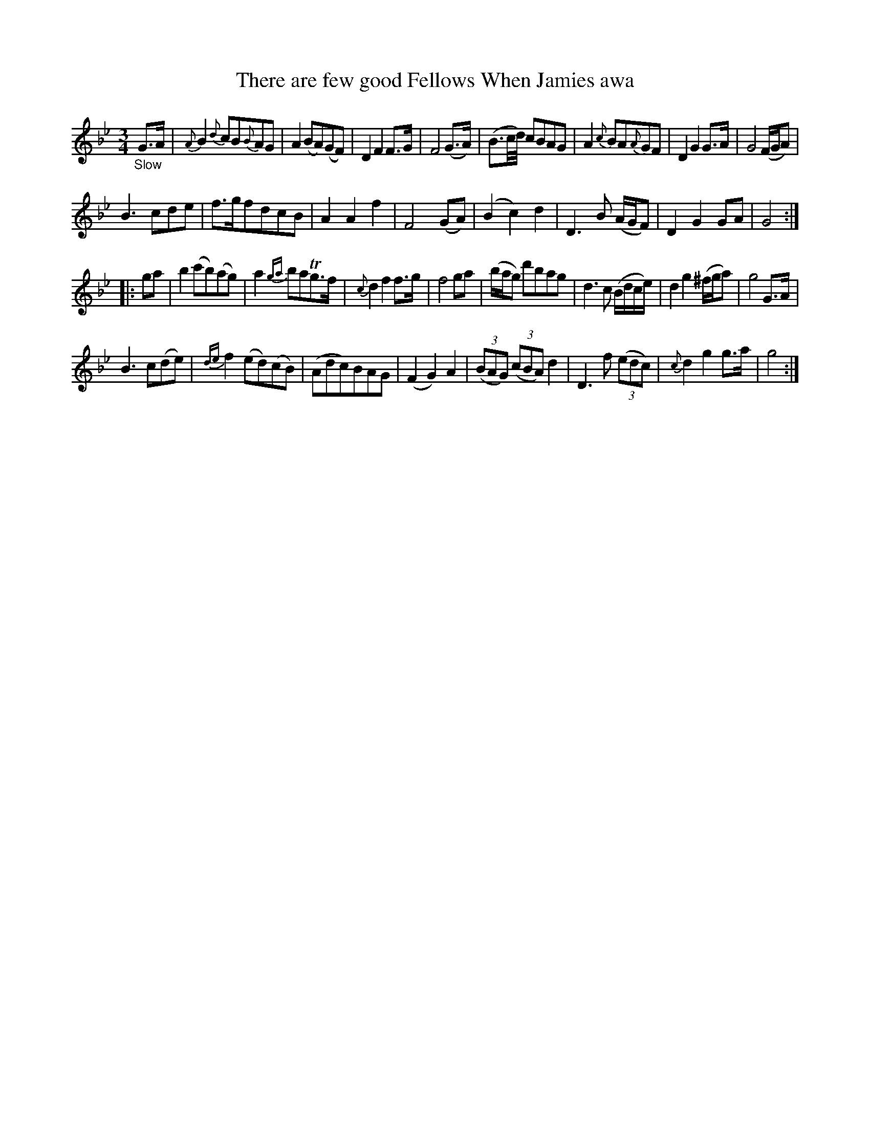 X: 16191
T: There are few good Fellows When Jamies awa
N: The song title starts with "There", but the index has "There".
%R: air, waltz, minuet
B: James Oswald "The Caledonian Pocket Companion" v.1 b.6 p.19 #1
S: https://ia800501.us.archive.org/18/items/caledonianpocket01rugg/caledonianpocket01rugg_bw.pdf
N: Bar 21 has an extra 8th note; fixed by changing first two notes to 16th notes.
Z: 2020 John Chambers <jc:trillian.mit.edu>
M: 3/4
L: 1/8
K: Gm
%%slurgraces 1
%%graceslurs 1
"_Slow"G>A |\
{A}B2 {d}cB{B}AG | A2(BA)(GF) | D2F2F>G | F4(G>A) |\
(B3/c//d//) cBAG | A2{c}BA{A}GF | D2G2G>A | G4(F/G/A) |
B3cde | f>gfdcB | A2A2f2 | F4(GA) |\
(B2c2)d2 | D3B (A/G/F) | D2G2GA | G4 :|
|: ga |\
b2(c'b)(ag) | a2{ga}baTg>f | {c}d2f2f>g | f4ga |\
(b/a/g) d'bag | d3c (B/d/c/e/) | d2g2(^f/g/a) | g4G>A |
B3c(de) | {de}f2(ed)(cB) | (Adc)BAG | (F2G2)A2 |\
(3(BAG) (3(cBA) d2 | D3f (3(edc) | {c}d2g2g>a | g4 :|
